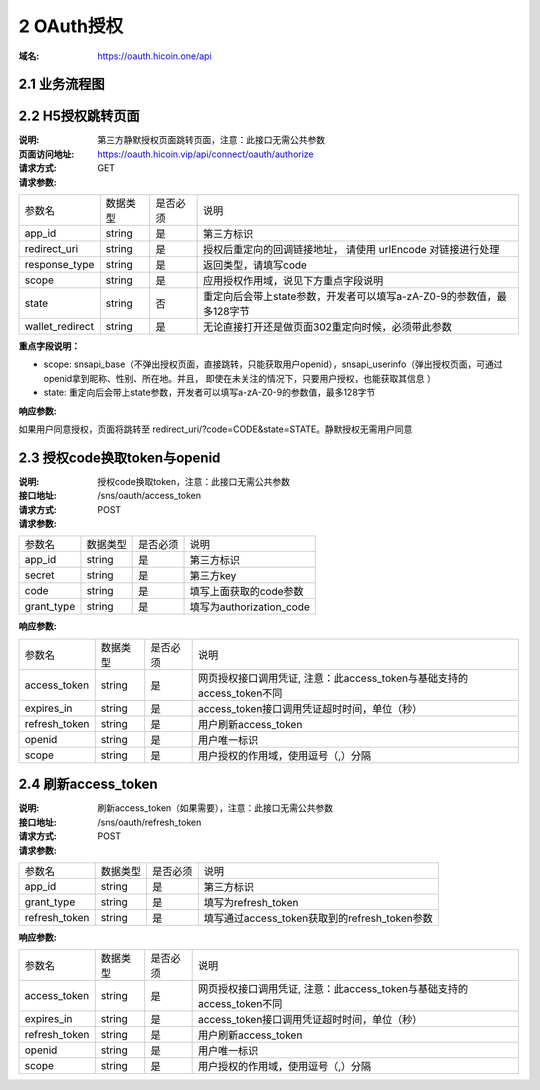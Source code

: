 2 OAuth授权
====================

:域名: https://oauth.hicoin.one/api

2.1 业务流程图
-------------------

.. image:: images/openapi_oauth_flow.png
   :width: 600px
   :height: 455px
   :align: center

2.2 H5授权跳转页面
--------------------------

:说明: 第三方静默授权页面跳转页面，注意：此接口无需公共参数
:页面访问地址: https://oauth.hicoin.vip/api/connect/oauth/authorize
:请求方式: GET
:请求参数:

===================== ========== ========== =================================================
参数名                 数据类型    是否必须    说明
app_id                string     是         第三方标识
redirect_uri          string     是         授权后重定向的回调链接地址， 请使用 urlEncode 对链接进行处理
response_type         string     是         返回类型，请填写code
scope                 string     是         应用授权作用域，说见下方重点字段说明
state                 string     否         重定向后会带上state参数，开发者可以填写a-zA-Z0-9的参数值，最多128字节
wallet_redirect       string     是         无论直接打开还是做页面302重定向时候，必须带此参数
===================== ========== ========== =================================================

**重点字段说明：**

- scope: snsapi_base（不弹出授权页面，直接跳转，只能获取用户openid），snsapi_userinfo（弹出授权页面，可通过openid拿到昵称、性别、所在地。并且， 即使在未关注的情况下，只要用户授权，也能获取其信息 ）
- state: 重定向后会带上state参数，开发者可以填写a-zA-Z0-9的参数值，最多128字节

:响应参数:

如果用户同意授权，页面将跳转至 redirect_uri/?code=CODE&state=STATE。静默授权无需用户同意


2.3 授权code换取token与openid
---------------------------------------
:说明: 授权code换取token，注意：此接口无需公共参数
:接口地址: /sns/oauth/access_token
:请求方式: POST
:请求参数:

===================== ========== ========== =================================================
参数名                 数据类型    是否必须    说明
app_id                string     是         第三方标识
secret                string     是         第三方key
code                  string     是         填写上面获取的code参数
grant_type            string     是         填写为authorization_code
===================== ========== ========== =================================================


:响应参数:

===================== ========== ========== =================================================
参数名                 数据类型    是否必须    说明
access_token          string     是         网页授权接口调用凭证, 注意：此access_token与基础支持的access_token不同
expires_in            string     是         access_token接口调用凭证超时时间，单位（秒）
refresh_token         string     是         用户刷新access_token
openid                string     是         用户唯一标识
scope                 string     是         用户授权的作用域，使用逗号（,）分隔
===================== ========== ========== =================================================


2.4 刷新access_token
----------------------------------------
:说明: 刷新access_token（如果需要），注意：此接口无需公共参数
:接口地址: /sns/oauth/refresh_token
:请求方式: POST
:请求参数:

===================== ========== ========== =================================================
参数名                 数据类型    是否必须    说明
app_id                string     是         第三方标识
grant_type            string     是         填写为refresh_token
refresh_token         string     是         填写通过access_token获取到的refresh_token参数
===================== ========== ========== =================================================


:响应参数:

===================== ========== ========== =================================================
参数名                 数据类型    是否必须    说明
access_token          string     是         网页授权接口调用凭证, 注意：此access_token与基础支持的access_token不同
expires_in            string     是         access_token接口调用凭证超时时间，单位（秒）
refresh_token         string     是         用户刷新access_token
openid                string     是         用户唯一标识
scope                 string     是         用户授权的作用域，使用逗号（,）分隔
===================== ========== ========== =================================================
